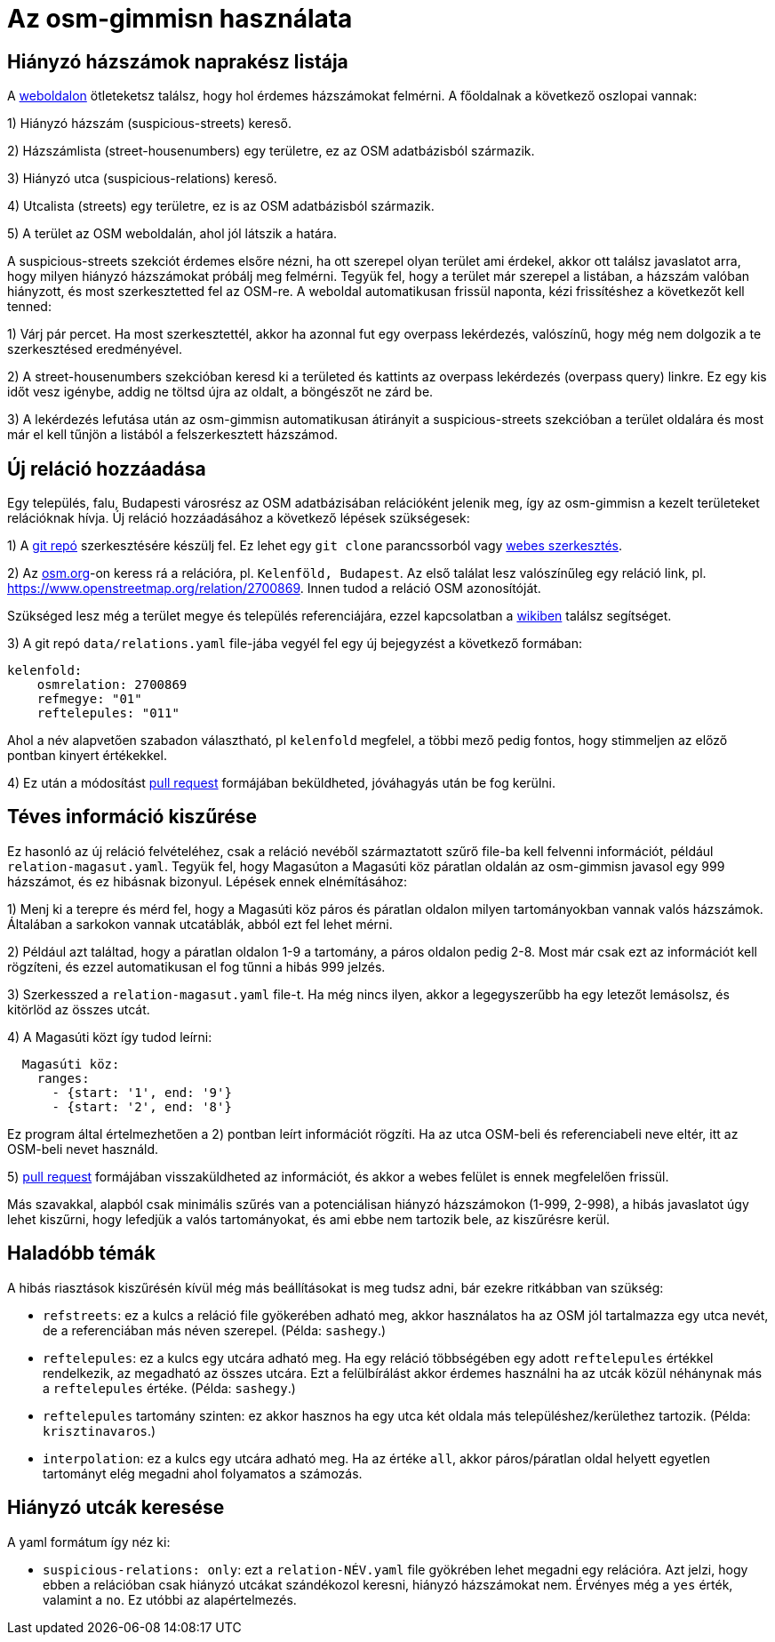 = Az osm-gimmisn használata

== Hiányzó házszámok naprakész listája

A https://vmiklos.pythonanywhere.com/osm[weboldalon] ötleteketsz találsz, hogy hol érdemes
házszámokat felmérni. A főoldalnak a következő oszlopai vannak:

1) Hiányzó házszám (suspicious-streets) kereső.

2) Házszámlista (street-housenumbers) egy területre, ez az OSM adatbázisból származik.

3) Hiányzó utca (suspicious-relations) kereső.

4) Utcalista (streets) egy területre, ez is az OSM adatbázisból származik.

5) A terület az OSM weboldalán, ahol jól látszik a határa.

A suspicious-streets szekciót érdemes elsőre nézni, ha ott szerepel olyan terület ami érdekel, akkor
ott találsz javaslatot arra, hogy milyen hiányzó házszámokat próbálj meg felmérni. Tegyük fel, hogy
a terület már szerepel a listában, a házszám valóban hiányzott, és most szerkesztetted fel az
OSM-re.  A weboldal automatikusan frissül naponta, kézi frissítéshez a következőt kell tenned:

1) Várj pár percet. Ha most szerkesztettél, akkor ha azonnal fut egy overpass lekérdezés, valószínű,
hogy még nem dolgozik a te szerkesztésed eredményével.

2) A street-housenumbers szekcióban keresd ki a területed és kattints az overpass lekérdezés
(overpass query) linkre. Ez egy kis időt vesz igénybe, addig ne töltsd újra az oldalt, a böngészőt
ne zárd be.

3) A lekérdezés lefutása után az osm-gimmisn automatikusan átirányit a suspicious-streets szekcióban
a terület oldalára és most már el kell tűnjön a listából a felszerkesztett házszámod.

== Új reláció hozzáadása

Egy település, falu, Budapesti városrész az OSM adatbázisában relációként jelenik meg, így az
osm-gimmisn a kezelt területeket relációknak hívja. Új reláció hozzáadásához a következő lépések
szükségesek:

1) A https://github.com/vmiklos/osm-gimmisn[git repó] szerkesztésére készülj fel. Ez lehet egy `git
clone` parancssorból vagy https://help.github.com/en/articles/editing-files-in-your-repository[webes
szerkesztés].

2) Az https://www.openstreetmap.org[osm.org]-on keress rá a relációra, pl. `Kelenföld, Budapest`. Az
első találat lesz valószínűleg egy reláció link, pl. https://www.openstreetmap.org/relation/2700869.
Innen tudod a reláció OSM azonosítóját.

Szükséged lesz még a terület megye és település referenciájára, ezzel kapcsolatban a
https://wiki.openstreetmap.org/wiki/WikiProject_Hungary/Tal%C3%A1lkoz%C3%B3k/2019-04-29_Oktogon_sv%C3%A9dasztal_%C3%A9s_k%C3%B6rny%C3%A9ke#Hi.C3.A1nyz.C3.B3_h.C3.A1zsz.C3.A1mok[wikiben]
találsz segítséget.

3) A git repó `data/relations.yaml` file-jába vegyél fel egy új bejegyzést a következő formában:

----
kelenfold:
    osmrelation: 2700869
    refmegye: "01"
    reftelepules: "011"
----

Ahol a név alapvetően szabadon választható, pl `kelenfold` megfelel, a többi mező pedig fontos, hogy
stimmeljen az előző pontban kinyert értékekkel.

4) Ez után a módosítást https://github.com/vmiklos/osm-gimmisn/pull/new[pull request] formájában
beküldheted, jóváhagyás után be fog kerülni.

== Téves információ kiszűrése

Ez hasonló az új reláció felvételéhez, csak a reláció nevéből származtatott szűrő file-ba kell
felvenni információt, például `relation-magasut.yaml`. Tegyük fel, hogy Magasúton a
Magasúti köz páratlan oldalán az osm-gimmisn javasol egy 999 házszámot, és ez hibásnak bizonyul.
Lépések ennek elnémításához:

1) Menj ki a terepre és mérd fel, hogy a Magasúti köz páros és páratlan oldalon milyen
tartományokban vannak valós házszámok. Általában a sarkokon vannak utcatáblák, abból ezt fel lehet
mérni.

2) Például azt találtad, hogy a páratlan oldalon 1-9 a tartomány, a páros oldalon pedig 2-8. Most
már csak ezt az információt kell rögzíteni, és ezzel automatikusan el fog tűnni a hibás 999 jelzés.

3) Szerkesszed a `relation-magasut.yaml` file-t. Ha még nincs ilyen, akkor a
legegyszerűbb ha egy letezőt lemásolsz, és kitörlöd az összes utcát.

4) A Magasúti közt így tudod leírni:

----
  Magasúti köz:
    ranges:
      - {start: '1', end: '9'}
      - {start: '2', end: '8'}
----

Ez program által értelmezhetően a 2) pontban leírt információt rögzíti. Ha az utca OSM-beli és
referenciabeli neve eltér, itt az OSM-beli nevet használd.

5) https://github.com/vmiklos/osm-gimmisn/pull/new[pull request] formájában visszaküldheted az
információt, és akkor a webes felület is ennek megfelelően frissül.

Más szavakkal, alapból csak minimális szűrés van a potenciálisan hiányzó házszámokon (1-999, 2-998),
a hibás javaslatot úgy lehet kiszűrni, hogy lefedjük a valós tartományokat, és ami ebbe nem tartozik
bele, az kiszűrésre kerül.

== Haladóbb témák

A hibás riasztások kiszűrésén kívül még más beállításokat is meg tudsz adni, bár ezekre ritkábban
van szükség:

- `refstreets`: ez a kulcs a reláció file gyökerében adható meg, akkor használatos ha az OSM jól
  tartalmazza egy utca nevét, de a referenciában más néven szerepel. (Példa: `sashegy`.)

- `reftelepules`: ez a kulcs egy utcára adható meg. Ha egy reláció többségében egy adott
  `reftelepules` értékkel rendelkezik, az megadható az összes utcára. Ezt a felülbírálást akkor
  érdemes használni ha az utcák közül néhánynak más a `reftelepules` értéke. (Példa: `sashegy`.)

- `reftelepules` tartomány szinten: ez akkor hasznos ha egy utca két oldala más
  településhez/kerülethez tartozik. (Példa: `krisztinavaros`.)

- `interpolation`: ez a kulcs egy utcára adható meg. Ha az értéke `all`, akkor páros/páratlan oldal
  helyett egyetlen tartományt elég megadni ahol folyamatos a számozás.

== Hiányzó utcák keresése

A yaml formátum így néz ki:

- `suspicious-relations: only`: ezt a `relation-NÉV.yaml` file gyökrében lehet megadni egy
  relációra. Azt jelzi, hogy ebben a relációban csak hiányzó utcákat szándékozol keresni, hiányzó
  házszámokat nem. Érvényes még a `yes` érték, valamint a `no`. Ez utóbbi az alapértelmezés.
